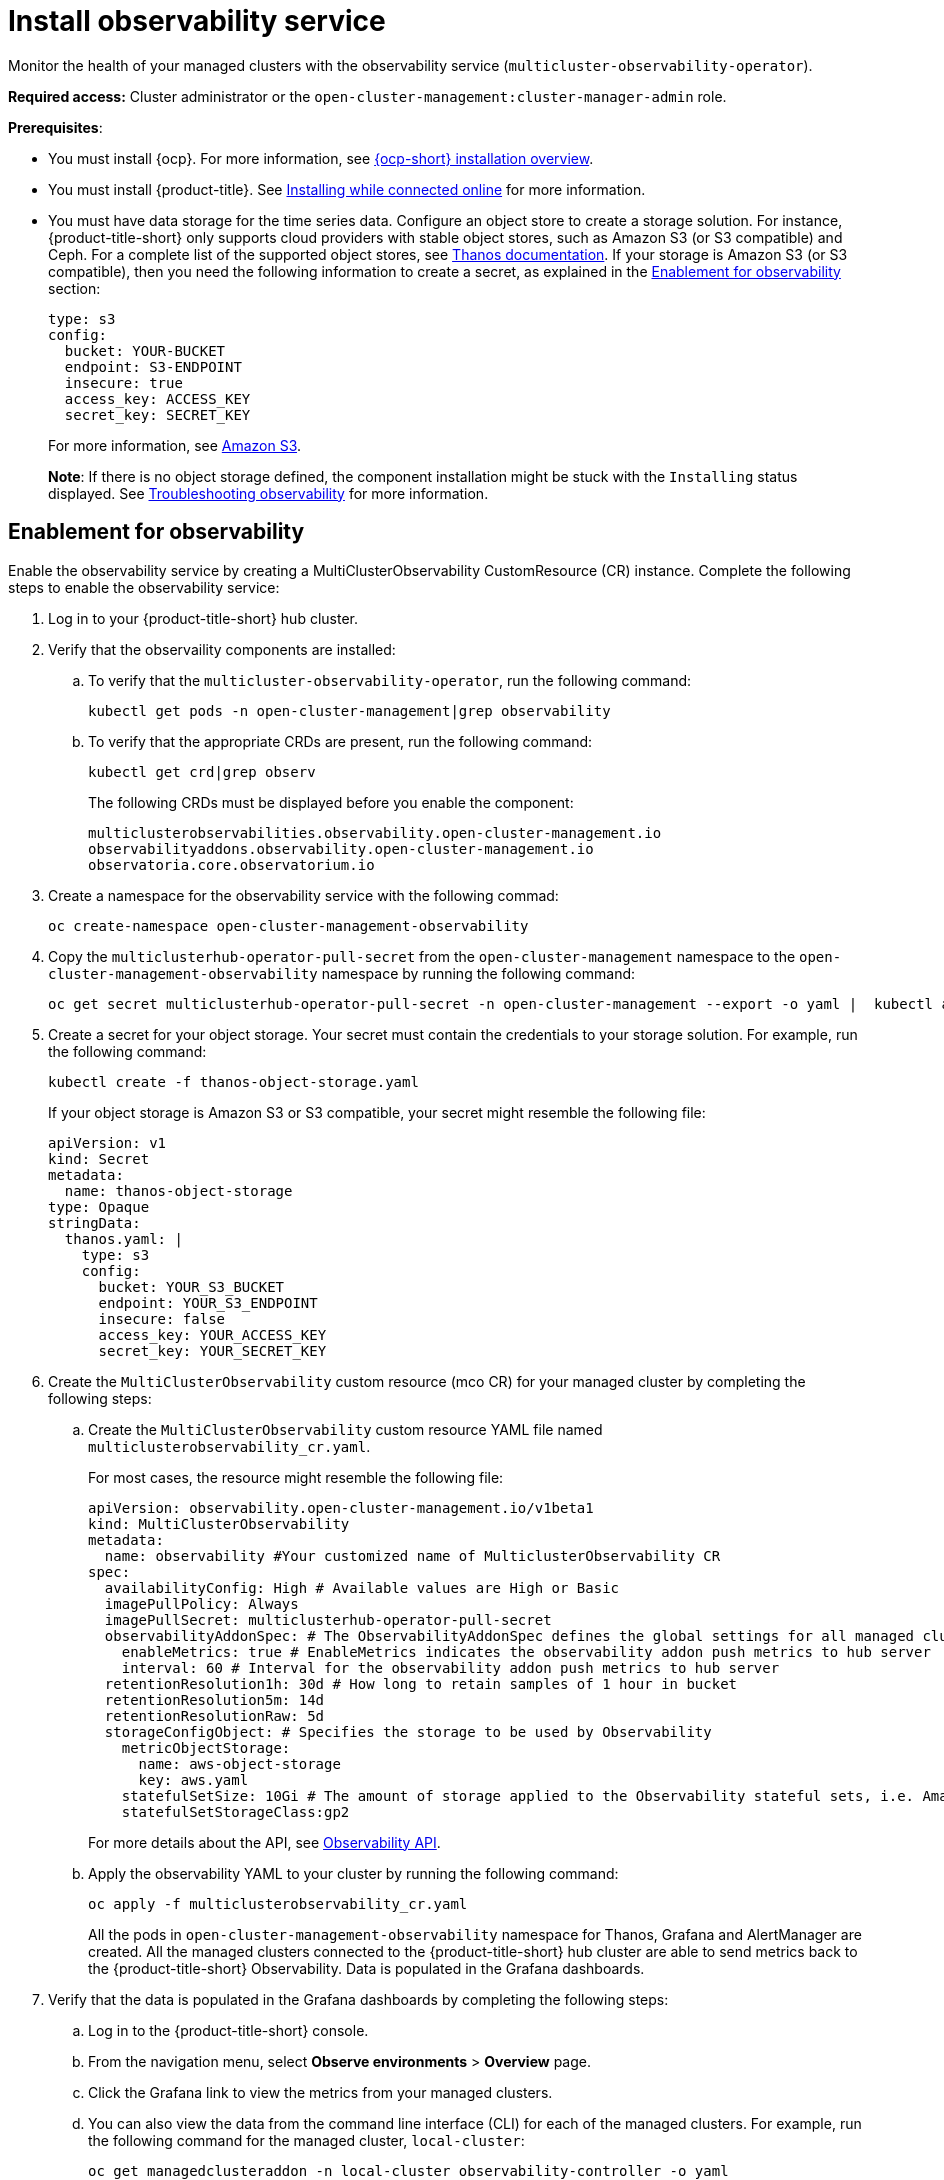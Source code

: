 [#install-observability]
= Install observability service

Monitor the health of your managed clusters with the observability service (`multicluster-observability-operator`).

*Required access:* Cluster administrator or the `open-cluster-management:cluster-manager-admin` role.

*Prerequisites*:

- You must install {ocp}. For more information, see https://docs.openshift.com/container-platform/4.5/architecture/architecture-installation.html[{ocp-short} installation overview]. 
- You must install {product-title}. See link:../install/install_connected.adoc#installing-while-connected-online[Installing while connected online] for more information.  
- You must have data storage for the time series data. Configure an object store to create a storage solution. For instance, {product-title-short} only supports cloud providers with stable object stores, such as Amazon S3 (or S3 compatible) and Ceph. For a complete list of the supported object stores, see link:https://thanos.io/tip/thanos/storage.md/[Thanos documentation]. If your storage is Amazon S3 (or S3 compatible), then you need the following information to create a secret, as explained in the <<enablement-for-observability,Enablement for observability>> section:

+
----
type: s3
config:
  bucket: YOUR-BUCKET
  endpoint: S3-ENDPOINT
  insecure: true
  access_key: ACCESS_KEY
  secret_key: SECRET_KEY
----
+
For more information, see link:https://docs.aws.amazon.com/whitepapers/latest/aws-overview/storage-services.html[Amazon S3].
+
*Note*: If there is no object storage defined, the component installation might be stuck with the `Installing` status displayed. See link:../troubleshooting/trouble_observability.adoc#troubleshooting-observability[Troubleshooting observability] for more information.

[#enablement-for-observability]
== Enablement for observability

Enable the observability service by creating a MultiClusterObservability CustomResource (CR) instance. Complete the following steps to enable the observability service: 

. Log in to your {product-title-short} hub cluster. 
. Verify that the observaility components are installed:
.. To verify that the `multicluster-observability-operator`, run the following command:
+
----
kubectl get pods -n open-cluster-management|grep observability
----
.. To verify that the appropriate CRDs are present, run the following command: 
+
----
kubectl get crd|grep observ
----
+
The following CRDs must be displayed before you enable the component:
+
----
multiclusterobservabilities.observability.open-cluster-management.io   
observabilityaddons.observability.open-cluster-management.io          
observatoria.core.observatorium.io
----
. Create a namespace for the observability service with the following commad:
+
----
oc create-namespace open-cluster-management-observability
----

. Copy the `multiclusterhub-operator-pull-secret` from the `open-cluster-management` namespace to the `open-cluster-management-observability` namespace by running the following command:

+
----
oc get secret multiclusterhub-operator-pull-secret -n open-cluster-management --export -o yaml |  kubectl apply --namespace=open-cluster-management-observability -f -
----

. Create a secret for your object storage. Your secret must contain the credentials to your storage solution. For example, run the following command:

+
----
kubectl create -f thanos-object-storage.yaml
----
+
If your object storage is Amazon S3 or S3 compatible, your secret might resemble the following file:
+
----
apiVersion: v1
kind: Secret
metadata:
  name: thanos-object-storage
type: Opaque
stringData:
  thanos.yaml: |
    type: s3
    config:
      bucket: YOUR_S3_BUCKET
      endpoint: YOUR_S3_ENDPOINT
      insecure: false
      access_key: YOUR_ACCESS_KEY
      secret_key: YOUR_SECRET_KEY

----

. Create the `MultiClusterObservability` custom resource (mco CR) for your managed cluster by completing the following steps:
+
.. Create the `MultiClusterObservability` custom resource YAML file named `multiclusterobservability_cr.yaml`. 
+
For most cases, the resource might resemble the following file:
+
----
apiVersion: observability.open-cluster-management.io/v1beta1
kind: MultiClusterObservability
metadata:
  name: observability #Your customized name of MulticlusterObservability CR
spec:
  availabilityConfig: High # Available values are High or Basic
  imagePullPolicy: Always
  imagePullSecret: multiclusterhub-operator-pull-secret
  observabilityAddonSpec: # The ObservabilityAddonSpec defines the global settings for all managed clusters which have observability add-on enabled
    enableMetrics: true # EnableMetrics indicates the observability addon push metrics to hub server
    interval: 60 # Interval for the observability addon push metrics to hub server
  retentionResolution1h: 30d # How long to retain samples of 1 hour in bucket
  retentionResolution5m: 14d
  retentionResolutionRaw: 5d
  storageConfigObject: # Specifies the storage to be used by Observability
    metricObjectStorage:
      name: aws-object-storage
      key: aws.yaml
    statefulSetSize: 10Gi # The amount of storage applied to the Observability stateful sets, i.e. Amazon S3 store, Rule, compact and receiver.
    statefulSetStorageClass:gp2
----
+
For more details about the API, see link:../apis/observability.json.adoc#observability-api[Observability API].

.. Apply the observability YAML to your cluster by running the following command:
+
----
oc apply -f multiclusterobservability_cr.yaml
----
+
All the pods in `open-cluster-management-observability` namespace for Thanos, Grafana and AlertManager are created. All the managed clusters connected to the {product-title-short} hub cluster are able to send metrics back to the {product-title-short} Observability. Data is populated in the Grafana dashboards.

. Verify that the data is populated in the Grafana dashboards by completing the following steps:
.. Log in to the {product-title-short} console.
.. From the navigation menu, select *Observe environments* > *Overview* page.
.. Click the Grafana link to view the metrics from your managed clusters.
.. You can also view the data from the command line interface (CLI) for each of the managed clusters. For example, run the following command for the managed cluster, `local-cluster`:
+
----
oc get managedclusteraddon -n local-cluster observability-controller -o yaml
----
+
Your output might resemble the following resource:
+
----
apiVersion: addon.open-cluster-management.io/v1alpha1
kind: ManagedClusterAddOn
metadata:
  creationTimestamp: "2020-10-19T19:19:32Z"
  generation: 1
  name: observability-controller
  namespace: local-cluster
  resourceVersion: "30409880"
  selfLink: /apis/addon.open-cluster-management.io/v1alpha1/namespaces/self/managedclusteraddons/observability-controller
  uid: ae1dacb7-4fe6-4abd-bef0-e479b6f44157
spec: {}
status:
  addOnConfiguration:
    crName: ""
    crdName: ""
  addOnMeta:
    description: ""
    displayName: ""
  conditions:
  - lastTransitionTime: "2020-10-22T14:10:55Z"
    message: Metrics collector deployed and functional
    reason: Deployed
    status: "True"
    type: Available
  - lastTransitionTime: "2020-10-22T14:10:55Z"
    message: enableMetrics is set to False
    reason: Disabled
    status: "False"
    type: Disabled
  - lastTransitionTime: "2020-10-22T14:10:55Z"
    message: Metrics collector deployment not successful
    reason: Degraded
    status: "False"
    type: Degraded
----

== Uninstall observability

Uninstall the observability service by completing the following steps:

. Log in to your hub cluster.
. Delete the `MultiClusterObservability` resource with the following command:
+
----
kubectl delete multicluster-observability-operator
----
+
When you delete the resource, the pods in the `open-cluster-management-observability` namespace on {product-title-short} hub cluster, and the pods in `open-cluster-management-addon-observability` namespace on all managed clusters are removed. 

*Important*:

- You must delete the observability service before you uninstall {product-title}.
- Your object storage is not effected after you uninstall the observability service.

To learn more about how to manage the observability service, see link:../observability/manage_observe.adoc#managing-observability[Managing observability].


